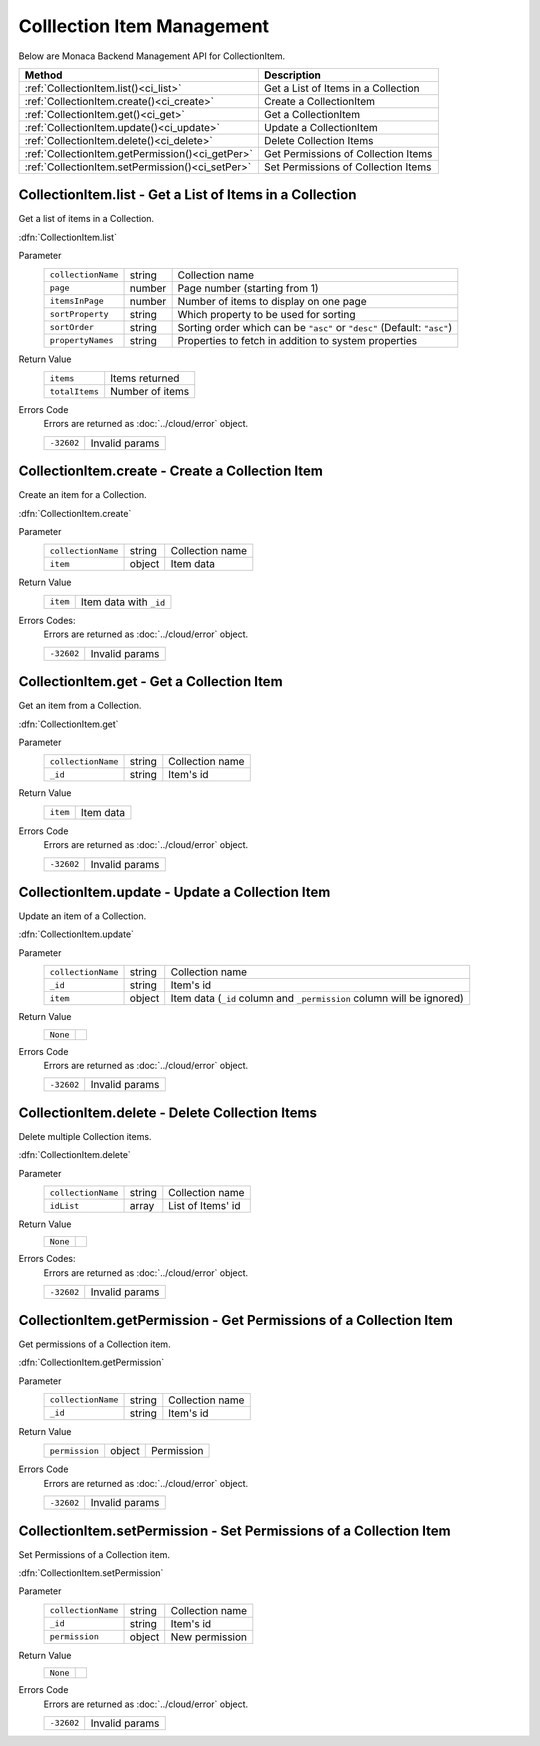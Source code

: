 .. _collection_item_management:

=================================
Colllection Item Management
=================================

.. rst-class:: right-menu


Below are Monaca Backend Management API for CollectionItem. 


================================================ ========================================================================================================
Method                                            Description
================================================ ========================================================================================================
:ref:`CollectionItem.list()<ci_list>`             Get a List of Items in a Collection
:ref:`CollectionItem.create()<ci_create>`         Create a CollectionItem
:ref:`CollectionItem.get()<ci_get>`               Get a CollectionItem
:ref:`CollectionItem.update()<ci_update>`         Update a CollectionItem
:ref:`CollectionItem.delete()<ci_delete>`         Delete Collection Items
:ref:`CollectionItem.getPermission()<ci_getPer>`  Get Permissions of Collection Items
:ref:`CollectionItem.setPermission()<ci_setPer>`  Set Permissions of Collection Items
================================================ ========================================================================================================

.. rst-class:: function-reference

.. _ci_list:

CollectionItem.list - Get a List of Items in a Collection
^^^^^^^^^^^^^^^^^^^^^^^^^^^^^^^^^^^^^^^^^^^^^^^^^^^^^^^^^^^^^^^^^^^^^^^^^^^^^^

Get a list of items in a Collection.

:dfn:`CollectionItem.list`

Parameter
  ================== ========= ==========================================================================================================================
  ``collectionName``  string    Collection name
  ``page``            number    Page number (starting from 1)
  ``itemsInPage``     number    Number of items to display on one page
  ``sortProperty``    string    Which property to be used for sorting
  ``sortOrder``       string    Sorting order which can be ``"asc"`` or ``"desc"`` (Default: ``"asc"``)
  ``propertyNames``   string    Properties to fetch in addition to system properties
  ================== ========= ==========================================================================================================================

Return Value
  ================ ======================================================================================================================================
  ``items``         Items returned
  ``totalItems``    Number of items
  ================ ======================================================================================================================================

Errors Code
  Errors are returned as :doc:`../cloud/error` object.

  ============ ==========================================================================================================================================
  ``-32602``    Invalid params
  ============ ==========================================================================================================================================

.. rst-class:: function-reference

.. _ci_create:

CollectionItem.create - Create a Collection Item
^^^^^^^^^^^^^^^^^^^^^^^^^^^^^^^^^^^^^^^^^^^^^^^^^^^^^^^^^^^^^^^^^^^^^^^^^^^^^^

Create an item for a Collection.

:dfn:`CollectionItem.create`

Parameter
  =================== ========= =========================================================================================================================
  ``collectionName``   string    Collection name
  ``item``             object    Item data
  =================== ========= =========================================================================================================================

Return Value
  ========== ===========================================================================================================================================
  ``item``    Item data with ``_id``
  ========== ===========================================================================================================================================

Errors Codes:
  Errors are returned as :doc:`../cloud/error` object.

  =========== ===========================================================================================================================================
  ``-32602``    Invalid params
  =========== ===========================================================================================================================================

.. rst-class:: function-reference

.. _ci_get:

CollectionItem.get - Get a Collection Item
^^^^^^^^^^^^^^^^^^^^^^^^^^^^^^^^^^^^^^^^^^^^^^^^^^^^^^^^^^^^^^^^^^^^^^^^^^^^^^

Get an item from a Collection.

:dfn:`CollectionItem.get`

Parameter
  =================== ========= =========================================================================================================================
  ``collectionName``   string    Collection name
  ``_id``              string    Item's id
  =================== ========= =========================================================================================================================

Return Value
  ========== ===========================================================================================================================================
  ``item``    Item data
  ========== ===========================================================================================================================================

Errors Code
  Errors are returned as :doc:`../cloud/error` object.

  =========== ===========================================================================================================================================
  ``-32602``    Invalid params
  =========== ===========================================================================================================================================

.. rst-class:: function-reference

.. _ci_update:

CollectionItem.update - Update a Collection Item
^^^^^^^^^^^^^^^^^^^^^^^^^^^^^^^^^^^^^^^^^^^^^^^^^^^^^^^^^^^^^^^^^^^^^^^^^^^^^^

Update an item of a Collection.

:dfn:`CollectionItem.update`

Parameter
  =================== ========= =========================================================================================================================
  ``collectionName``   string     Collection name
  ``_id``              string     Item's id
  ``item``             object     Item data (``_id`` column and ``_permission`` column will be ignored)
  =================== ========= =========================================================================================================================

Return Value
  ============================ =========================================================================================================================
  ``None``
  ============================ =========================================================================================================================

Errors Code
  Errors are returned as :doc:`../cloud/error` object.

  ============ =========================================================================================================================================
  ``-32602``    Invalid params
  ============ =========================================================================================================================================


.. rst-class:: function-reference

.. _ci_delete:

CollectionItem.delete - Delete Collection Items
^^^^^^^^^^^^^^^^^^^^^^^^^^^^^^^^^^^^^^^^^^^^^^^^^^^^^^^^^^^^^^^^^^^^^^^^^^^^^^

Delete multiple Collection items.

:dfn:`CollectionItem.delete`

Parameter
  =================== ========= =========================================================================================================================
  ``collectionName``   string    Collection name
  ``idList``           array     List of Items' id
  =================== ========= =========================================================================================================================

Return Value
  ============================ =========================================================================================================================
  ``None``
  ============================ =========================================================================================================================

Errors Codes:
  Errors are returned as :doc:`../cloud/error` object.

  =========== ==========================================================================================================================================
  ``-32602``   Invalid params
  =========== ==========================================================================================================================================


.. rst-class:: function-reference

.. _ci_getPer:

CollectionItem.getPermission - Get Permissions of a Collection Item
^^^^^^^^^^^^^^^^^^^^^^^^^^^^^^^^^^^^^^^^^^^^^^^^^^^^^^^^^^^^^^^^^^^^^^^^^^^^^^

Get permissions of a Collection item.

:dfn:`CollectionItem.getPermission`

Parameter
  ==================== ========= ========================================================================================================================
  ``collectionName``    string    Collection name
  ``_id``               string    Item's id
  ==================== ========= ========================================================================================================================

Return Value
  ==================== ========= ========================================================================================================================
  ``permission``        object     Permission
  ==================== ========= ========================================================================================================================

Errors Code
  Errors are returned as :doc:`../cloud/error` object.

  ============ ========================================================================================================================================  
  ``-32602``    Invalid params
  ============ ========================================================================================================================================  

.. rst-class:: function-reference

.. _ci_setPer:

CollectionItem.setPermission - Set Permissions of a Collection Item
^^^^^^^^^^^^^^^^^^^^^^^^^^^^^^^^^^^^^^^^^^^^^^^^^^^^^^^^^^^^^^^^^^^^^^^^^^^^^^

Set Permissions of a Collection item.

:dfn:`CollectionItem.setPermission`

Parameter
  =================== ========= =======================================================================================================================  
  ``collectionName``   string     Collection name
  ``_id``              string     Item's id
  ``permission``       object     New permission
  =================== ========= =======================================================================================================================  

Return Value
  ============================ =======================================================================================================================  
  ``None``
  ============================ =======================================================================================================================  

Errors Code
  Errors are returned as :doc:`../cloud/error` object.

  ============= ======================================================================================================================================  
  ``-32602``     Invalid params
  ============= ======================================================================================================================================  


.. seealso::

  *See Also*

  - :ref:`collection_management`
  - :ref:`Collection API<collection_api>`
  - :ref:`Collection Item API<collection_item_api>`
  - :ref:`backend_control_panel`
  - :ref:`backend_api_index`
  - :ref:`backend_database_memo`
  - :ref:`backend_management_api_index`
  - :ref:`backend_management_api_key`

